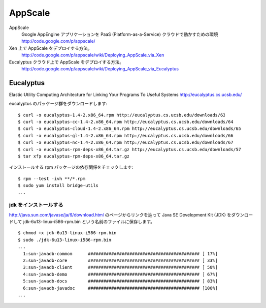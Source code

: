 ========
AppScale
========

AppScale
    Google AppEngine アプリケーションを PaaS (Platform-as-a-Service) クラウドで動かすための環境
    http://code.google.com/p/appscale/

Xen 上で AppScale をデプロイする方法。
    http://code.google.com/p/appscale/wiki/Deploying_AppScale_via_Xen

Eucalyptus クラウド上で AppScale をデプロイする方法。
    http://code.google.com/p/appscale/wiki/Deploying_AppScale_via_Eucalyptus

Eucalyptus
----------

Elastic Utility Computing Architecture for Linking Your Programs To Useful Systems
http://eucalyptus.cs.ucsb.edu/

eucalyptus のパッケージ群をダウンロードします::

  $ curl -o eucalyptus-1.4-2.x86_64.rpm http://eucalyptus.cs.ucsb.edu/downloads/63
  $ curl -o eucalyptus-cc-1.4-2.x86_64.rpm http://eucalyptus.cs.ucsb.edu/downloads/64
  $ curl -o eucalyptus-cloud-1.4-2.x86_64.rpm http://eucalyptus.cs.ucsb.edu/downloads/65
  $ curl -o eucalyptus-gl-1.4-2.x86_64.rpm http://eucalyptus.cs.ucsb.edu/downloads/66
  $ curl -o eucalyptus-nc-1.4-2.x86_64.rpm http://eucalyptus.cs.ucsb.edu/downloads/67
  $ curl -o eucalyptus-rpm-deps-x86_64.tar.gz http://eucalyptus.cs.ucsb.edu/downloads/57
  $ tar xfp eucalyptus-rpm-deps-x86_64.tar.gz

インストールする rpm パッケージの依存関係をチェックします::

  $ rpm --test -ivh **/*.rpm
  $ sudo yum install bridge-utils
  ...

jdk をインストールする
~~~~~~~~~~~~~~~~~~~~~~

http://java.sun.com/javase/ja/6/download.html
のページからリンクを辿って Java SE Development Kit (JDK) をダウンロードして
jdk-6u13-linux-i586-rpm.bin という名前のファイルに保存します。

::

    $ chmod +x jdk-6u13-linux-i586-rpm.bin
    $ sudo ./jdk-6u13-linux-i586-rpm.bin
    ...
      1:sun-javadb-common      ########################################### [ 17%]
      2:sun-javadb-core        ########################################### [ 33%]
      3:sun-javadb-client      ########################################### [ 50%]
      4:sun-javadb-demo        ########################################### [ 67%]
      5:sun-javadb-docs        ########################################### [ 83%]
      6:sun-javadb-javadoc     ########################################### [100%]
    ...

